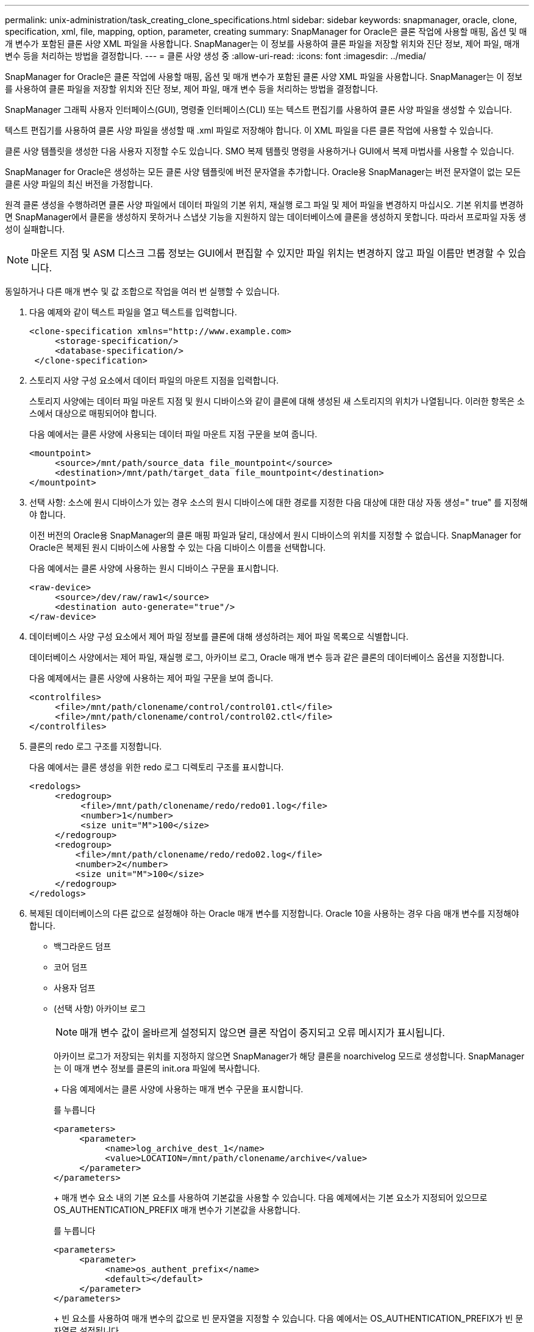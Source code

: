 ---
permalink: unix-administration/task_creating_clone_specifications.html 
sidebar: sidebar 
keywords: snapmanager, oracle, clone, specification, xml, file, mapping, option, parameter, creating 
summary: SnapManager for Oracle은 클론 작업에 사용할 매핑, 옵션 및 매개 변수가 포함된 클론 사양 XML 파일을 사용합니다. SnapManager는 이 정보를 사용하여 클론 파일을 저장할 위치와 진단 정보, 제어 파일, 매개 변수 등을 처리하는 방법을 결정합니다. 
---
= 클론 사양 생성 중
:allow-uri-read: 
:icons: font
:imagesdir: ../media/


[role="lead"]
SnapManager for Oracle은 클론 작업에 사용할 매핑, 옵션 및 매개 변수가 포함된 클론 사양 XML 파일을 사용합니다. SnapManager는 이 정보를 사용하여 클론 파일을 저장할 위치와 진단 정보, 제어 파일, 매개 변수 등을 처리하는 방법을 결정합니다.

SnapManager 그래픽 사용자 인터페이스(GUI), 명령줄 인터페이스(CLI) 또는 텍스트 편집기를 사용하여 클론 사양 파일을 생성할 수 있습니다.

텍스트 편집기를 사용하여 클론 사양 파일을 생성할 때 .xml 파일로 저장해야 합니다. 이 XML 파일을 다른 클론 작업에 사용할 수 있습니다.

클론 사양 템플릿을 생성한 다음 사용자 지정할 수도 있습니다. SMO 복제 템플릿 명령을 사용하거나 GUI에서 복제 마법사를 사용할 수 있습니다.

SnapManager for Oracle은 생성하는 모든 클론 사양 템플릿에 버전 문자열을 추가합니다. Oracle용 SnapManager는 버전 문자열이 없는 모든 클론 사양 파일의 최신 버전을 가정합니다.

원격 클론 생성을 수행하려면 클론 사양 파일에서 데이터 파일의 기본 위치, 재실행 로그 파일 및 제어 파일을 변경하지 마십시오. 기본 위치를 변경하면 SnapManager에서 클론을 생성하지 못하거나 스냅샷 기능을 지원하지 않는 데이터베이스에 클론을 생성하지 못합니다. 따라서 프로파일 자동 생성이 실패합니다.


NOTE: 마운트 지점 및 ASM 디스크 그룹 정보는 GUI에서 편집할 수 있지만 파일 위치는 변경하지 않고 파일 이름만 변경할 수 있습니다.

동일하거나 다른 매개 변수 및 값 조합으로 작업을 여러 번 실행할 수 있습니다.

. 다음 예제와 같이 텍스트 파일을 열고 텍스트를 입력합니다.
+
[listing]
----
<clone-specification xmlns="http://www.example.com>
     <storage-specification/>
     <database-specification/>
 </clone-specification>
----
. 스토리지 사양 구성 요소에서 데이터 파일의 마운트 지점을 입력합니다.
+
스토리지 사양에는 데이터 파일 마운트 지점 및 원시 디바이스와 같이 클론에 대해 생성된 새 스토리지의 위치가 나열됩니다. 이러한 항목은 소스에서 대상으로 매핑되어야 합니다.

+
다음 예에서는 클론 사양에 사용되는 데이터 파일 마운트 지점 구문을 보여 줍니다.

+
[listing]
----
<mountpoint>
     <source>/mnt/path/source_data file_mountpoint</source>
     <destination>/mnt/path/target_data file_mountpoint</destination>
</mountpoint>
----
. 선택 사항: 소스에 원시 디바이스가 있는 경우 소스의 원시 디바이스에 대한 경로를 지정한 다음 대상에 대한 대상 자동 생성=" true" 를 지정해야 합니다.
+
이전 버전의 Oracle용 SnapManager의 클론 매핑 파일과 달리, 대상에서 원시 디바이스의 위치를 지정할 수 없습니다. SnapManager for Oracle은 복제된 원시 디바이스에 사용할 수 있는 다음 디바이스 이름을 선택합니다.

+
다음 예에서는 클론 사양에 사용하는 원시 디바이스 구문을 표시합니다.

+
[listing]
----
<raw-device>
     <source>/dev/raw/raw1</source>
     <destination auto-generate="true"/>
</raw-device>
----
. 데이터베이스 사양 구성 요소에서 제어 파일 정보를 클론에 대해 생성하려는 제어 파일 목록으로 식별합니다.
+
데이터베이스 사양에서는 제어 파일, 재실행 로그, 아카이브 로그, Oracle 매개 변수 등과 같은 클론의 데이터베이스 옵션을 지정합니다.

+
다음 예제에서는 클론 사양에 사용하는 제어 파일 구문을 보여 줍니다.

+
[listing]
----
<controlfiles>
     <file>/mnt/path/clonename/control/control01.ctl</file>
     <file>/mnt/path/clonename/control/control02.ctl</file>
</controlfiles>
----
. 클론의 redo 로그 구조를 지정합니다.
+
다음 예에서는 클론 생성을 위한 redo 로그 디렉토리 구조를 표시합니다.

+
[listing]
----
<redologs>
     <redogroup>
          <file>/mnt/path/clonename/redo/redo01.log</file>
          <number>1</number>
          <size unit="M">100</size>
     </redogroup>
     <redogroup>
         <file>/mnt/path/clonename/redo/redo02.log</file>
         <number>2</number>
         <size unit="M">100</size>
     </redogroup>
</redologs>
----
. 복제된 데이터베이스의 다른 값으로 설정해야 하는 Oracle 매개 변수를 지정합니다. Oracle 10을 사용하는 경우 다음 매개 변수를 지정해야 합니다.
+
** 백그라운드 덤프
** 코어 덤프
** 사용자 덤프
** (선택 사항) 아카이브 로그
+

NOTE: 매개 변수 값이 올바르게 설정되지 않으면 클론 작업이 중지되고 오류 메시지가 표시됩니다.



+
아카이브 로그가 저장되는 위치를 지정하지 않으면 SnapManager가 해당 클론을 noarchivelog 모드로 생성합니다. SnapManager는 이 매개 변수 정보를 클론의 init.ora 파일에 복사합니다.

+
+ 다음 예제에서는 클론 사양에 사용하는 매개 변수 구문을 표시합니다.

+
를 누릅니다

+
[listing]
----
<parameters>
     <parameter>
          <name>log_archive_dest_1</name>
          <value>LOCATION=/mnt/path/clonename/archive</value>
     </parameter>
</parameters>
----
+
+ 매개 변수 요소 내의 기본 요소를 사용하여 기본값을 사용할 수 있습니다. 다음 예제에서는 기본 요소가 지정되어 있으므로 OS_AUTHENTICATION_PREFIX 매개 변수가 기본값을 사용합니다.

+
를 누릅니다

+
[listing]
----
<parameters>
     <parameter>
          <name>os_authent_prefix</name>
          <default></default>
     </parameter>
</parameters>
----
+
+ 빈 요소를 사용하여 매개 변수의 값으로 빈 문자열을 지정할 수 있습니다. 다음 예에서는 OS_AUTHENTICATION_PREFIX가 빈 문자열로 설정됩니다.

+
를 누릅니다

+
[listing]
----
<parameters>
     <parameter>
          <name>os_authent_prefix</name>
          <value></value>
     </parameter>
</parameters>
----
+
참고: 요소를 지정하지 않으면 소스 데이터베이스의 init.ora 파일에서 매개 변수에 값을 사용할 수 있습니다.

+
+ 매개 변수에 여러 값이 있는 경우 쉼표로 구분된 매개 변수 값을 제공할 수 있습니다. 예를 들어, 데이터 파일을 한 위치에서 다른 위치로 이동하려는 경우 db_file_name_convert 매개 변수를 사용하여 다음 예제와 같이 쉼표로 구분된 데이터 파일 경로를 지정할 수 있습니다.

+
를 누릅니다

+
[listing]
----
<parameters>
     <parameter>
          <name>db_file_name_convert</name>
          <value>>/mnt/path/clonename/data file1,/mnt/path/clonename/data file2</value>
     </parameter>
</parameters>
----
+
+ 로그 파일을 한 위치에서 다른 위치로 이동하려면 다음 예제와 같이 log_file_name_convert 매개 변수를 사용하여 로그 파일 경로를 쉼표로 구분하여 지정할 수 있습니다.

+
를 누릅니다

+
[listing]
----
<parameters>
     <parameter>
          <name>log_file_name_convert</name>
          <value>>/mnt/path/clonename/archivle1,/mnt/path/clonename/archivle2</value>
     </parameter>
</parameters>
----
. 선택 사항: 클론이 온라인 상태일 때 실행할 임의 SQL 문을 지정합니다.
+
SQL 문을 사용하여 복제된 데이터베이스에서 임시 파일을 다시 만드는 등의 작업을 수행할 수 있습니다.

+

NOTE: SQL 문 끝에 세미콜론이 포함되지 않도록 해야 합니다.

+
다음은 클론 작업의 일부로 실행하는 샘플 SQL 문입니다.

+
[listing]
----
<sql-statements>
   <sql-statement>
     ALTER TABLESPACE TEMP ADD
     TEMPFILE '/mnt/path/clonename/temp_user01.dbf'
     SIZE 41943040 REUSE AUTOEXTEND ON NEXT 655360
     MAXSIZE 32767M
   </sql-statement>
</sql-statements>
----




== 클론 사양 예

다음 예에서는 스토리지 및 데이터베이스 사양 구성 요소를 비롯한 클론 사양 구조를 보여 줍니다.

[listing]
----
<clone-specification xmlns="http://www.example.com>

   <storage-specification>
     <storage-mapping>
        <mountpoint>
          <source>/mnt/path/source_mountpoint</source>
          <destination>/mnt/path/target_mountpoint</destination>
        </mountpoint>
        <raw-device>
          <source>/dev/raw/raw1</source>
          <destination auto-generate="true"/>
        </raw-device>
        <raw-device>
          <source>/dev/raw/raw2</source>
          <destination auto-generate="true"/>
        </raw-device>
     </storage-mapping>
   </storage-specification>

   <database-specification>
     <controlfiles>
       <file>/mnt/path/clonename/control/control01.ctl</file>
       <file>/mnt/path/clonename/control/control02.ctl</file>
     </controlfiles>
     <redologs>
         <redogroup>
           <file>/mnt/path/clonename/redo/redo01.log</file>
           <number>1</number>
           <size unit="M">100</size>
        </redogroup>
        <redogroup>
           <file>/mnt/path/clonename/redo/redo02.log</file>
           <number>2</number>
           <size unit="M">100</size>
        </redogroup>
    </redologs>
    <parameters>
      <parameter>
        <name>log_archive_dest_1</name>
        <value>LOCATION=/mnt/path/clonename/archive</value>
      </parameter>
      <parameter>
        <name>background_dump_dest</name>
        <value>/mnt/path/clonename/admin/bdump</value>
      </parameter>
      <parameter>
        <name>core_dump_dest</name>
        <value>/mnt/path/clonename/admin/cdump</value>
      </parameter>
      <parameter>
        <name>user_dump_dest</name>
        <value>/mnt/path/clonename/admin/udump</value>
      </parameter>
    </parameters>
   </database-specification>
</clone-specification>
----
* 관련 정보 *

xref:task_cloning_databases_and_using_custom_plugin_scripts.adoc[데이터베이스 클론 생성 및 맞춤형 플러그인 스크립트 사용]

xref:task_cloning_databases_from_backups.adoc[백업에서 데이터베이스 클론 생성]

xref:task_cloning_databases_in_the_current_state.adoc[현재 상태의 데이터베이스 클론 생성]

xref:concept_considerations_for_cloning_a_database_to_an_alternate_host.adoc[데이터베이스를 대체 호스트에 클론 생성할 때의 고려 사항]
